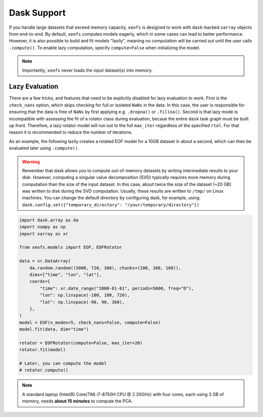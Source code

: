 =============================================
Dask Support
=============================================

If you handle large datasets that exceed memory capacity, ``xeofs`` is designed to work with ``dask``-backed
``xarray`` objects from end-to-end. By default, ``xeofs`` computes models eagerly, which in some
cases can lead to better performance. However, it is also possible to build and fit models "lazily", meaning
no computation will be carried out until the user calls ``.compute()``. To enable lazy computation, specify
``compute=False`` when initializing the model.

.. note::

    Importantly, ``xeofs`` never loads the input dataset(s) into memory.

---------------------------------------------
Lazy Evaluation
---------------------------------------------

There are a few tricks, and features that need to be explicitly disabled for lazy evaluation to work. First
is the ``check_nans`` option, which skips checking for full or isolated ``NaNs`` in the data. In this case,
the user is responsible for ensuring that the data is free of ``NaNs`` by first applying e.g. ``.dropna()``
or ``.fillna()``. Second is that lazy mode is incompatible with assessing the fit of a rotator class during
evaluation, becaue the entire ``dask`` task graph must be built up front. Therefore, a lazy rotator model will
run out to the full ``max_iter`` regardless of the specified ``rtol``. For that reason it is recommended to
reduce the number of iterations.

As an example, the following lazily creates a rotated EOF model for a 10GB dataset in about a second, which can
then be evaluated later using ``.compute()``.

.. warning::
  
  Remember that dask allows you to compute out-of-memory datasets by writing intermediate results to your disk. However, computing a singular value decomposition (SVD) typically requires more memory during computation than the size of the input dataset. In this case, about twice the size of the dataset (~20 GB) was written to disk during the SVD computation. Usually, these results are written to ``/tmp/`` on Linux machines. You can change the default directory by configuring dask, for example, using: ``dask.config.set({"temporary_directory": "/your/temporary/directory"})``

.. code-block:: python

  import dask.array as da
  import numpy as np
  import xarray as xr

  from xeofs.models import EOF, EOFRotator

  data = xr.DataArray(
      da.random.random((5000, 720, 360), chunks=(100, 100, 100)),
      dims=["time", "lon", "lat"],
      coords={
          "time": xr.date_range("2000-01-01", periods=5000, freq="D"),
          "lon": np.linspace(-180, 180, 720),
          "lat": np.linspace(-90, 90, 360),
      },
  )
  model = EOF(n_modes=5, check_nans=False, compute=False)
  model.fit(data, dim="time")

  rotator = EOFRotator(compute=False, max_iter=20)
  rotator.fit(model)

  # Later, you can compute the model
  # rotator.compute()


.. note::

    A standard laptop (Intel(R) Core(TM) i7-8750H CPU @ 2.20GHz) with four cores, each using 3 GB of memory, needs **about 15 minutes** to compute the PCA.
